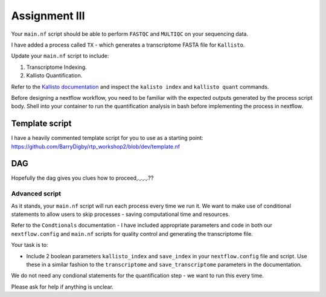 Assignment III
==============

Your ``main.nf`` script should be able to perform ``FASTQC`` and ``MULTIQC`` on your sequencing data. 

I have added a process called ``TX`` - which generates a transcriptome FASTA file for ``Kallisto``.

Update your ``main.nf`` script to include:

1. Transcriptome Indexing. 

2. Kallisto Quantification.

Refer to the `Kallisto documentation <https://pachterlab.github.io/kallisto/manual>`_ and inspect the ``kalisto index`` and ``kallisto quant`` commands. 

Before designing a nextflow workflow, you need to be familiar with the expected outputs generated by the process script body. Shell into your container to run the quantification analysis in bash before implementing the process in nextflow. 

Template script
###############

I have a heavily commented template script for you to use as a starting point: `https://github.com/BarryDigby/rtp_workshop2/blob/dev/template.nf <https://github.com/BarryDigby/rtp_workshop2/blob/dev/template.nf>`_


DAG
###

Hopefully the dag gives you clues how to proceed,.,.,.,.??

.. figure:: /_static/images/flowchart.png
   :figwidth: 700px
   :target: /_static/images/flowchart.png
   :align: center

Advanced script
---------------

As it stands, your ``main.nf`` script will run each process every time we run it. We want to make use of conditional statements to allow users to skip processes - saving computational time and resources.

Refer to the ``Condtionals`` documentation - I have included appropriate parameters and code in both our ``nextflow.config`` and ``main.nf`` scripts for quality control and generating the transcriptome file. 

Your task is to: 

* Include 2 boolean parameters ``kallisto_index`` and ``save_index`` in your ``nextflow.config`` file and script. Use these in a similar fashion to the ``transcriptome`` and ``save_transcriptome`` parameters in the documentation.

We do not need any condional statements for the quantification step - we want to run this every time. 

Please ask for help if anything is unclear.